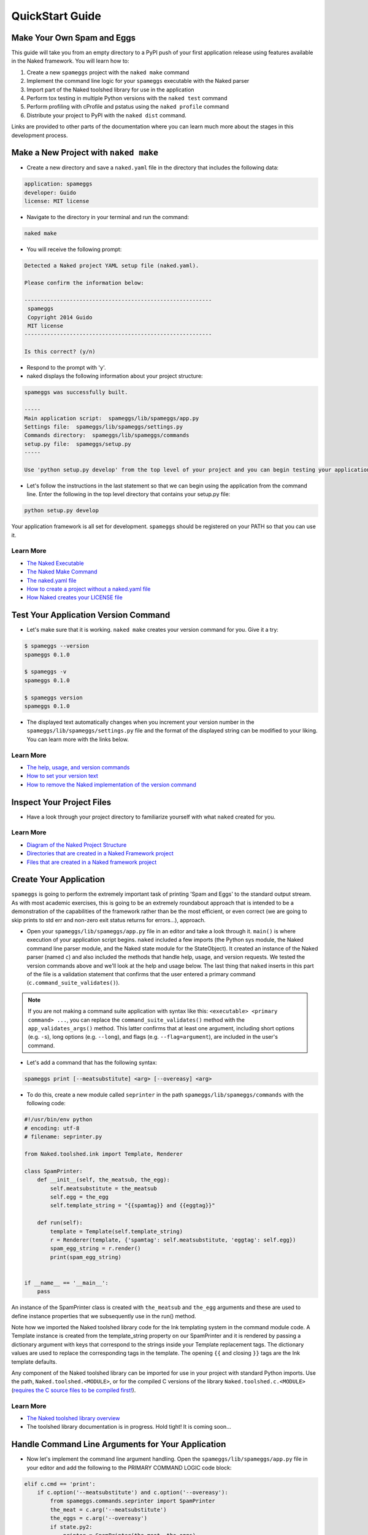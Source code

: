 QuickStart Guide
==================

Make Your Own Spam and Eggs
----------------------------
This guide will take you from an empty directory to a PyPI push of your first application release using features available in the Naked framework.  You will learn how to:

1. Create a new ``spameggs`` project with the ``naked make`` command
2. Implement the command line logic for your ``spameggs`` executable with the Naked parser
3. Import part of the Naked toolshed library for use in the application
4. Perform tox testing in multiple Python versions with the ``naked test`` command
5. Perform profiling with cProfile and pstatus using the ``naked profile`` command
6. Distribute your project to PyPI with the ``naked dist`` command.

Links are provided to other parts of the documentation where you can learn much more about the stages in this development process.

Make a New Project with ``naked make``
---------------------------------------
* Create a new directory and save a ``naked.yaml`` file in the directory that includes the following data:

.. code-block:: yaml

    application: spameggs
    developer: Guido
    license: MIT license

* Navigate to the directory in your terminal and run the command:

.. code-block:: bash

    naked make

* You will receive the following prompt:

.. code-block:: bash

    Detected a Naked project YAML setup file (naked.yaml).

    Please confirm the information below:

    ----------------------------------------------------------
     spameggs
     Copyright 2014 Guido
     MIT license
    ----------------------------------------------------------

    Is this correct? (y/n)

* Respond to the prompt with 'y'.

* naked displays the following information about your project structure:

.. code-block:: bash

    spameggs was successfully built.

    -----
    Main application script:  spameggs/lib/spameggs/app.py
    Settings file:  spameggs/lib/spameggs/settings.py
    Commands directory:  spameggs/lib/spameggs/commands
    setup.py file:  spameggs/setup.py
    -----

    Use 'python setup.py develop' from the top level of your project and you can begin testing your application with the executable, spameggs

* Let's follow the instructions in the last statement so that we can begin using the application from the command line. Enter the following in the top level directory that contains your setup.py file:

.. code-block:: bash

    python setup.py develop

Your application framework is all set for development. ``spameggs`` should be registered on your PATH so that you can use it.

Learn More
^^^^^^^^^^^
* `The Naked Executable <http://docs.naked-py.com/executable.html>`_
* `The Naked Make Command <http://docs.naked-py.com/executable.html#the-make-command>`_
* `The naked.yaml file <http://docs.naked-py.com/executable.html#naked-yaml-settings-file-project-generation>`_
* `How to create a project without a naked.yaml file <http://docs.naked-py.com/executable.html#command-line-prompt-project-generation>`_
* `How Naked creates your LICENSE file <http://docs.naked-py.com/executable.html#the-project-license>`_

Test Your Application Version Command
--------------------------------------
* Let's make sure that it is working.  ``naked make`` creates your version command for you.  Give it a try:

.. code-block:: bash

    $ spameggs --version
    spameggs 0.1.0

    $ spameggs -v
    spameggs 0.1.0

    $ spameggs version
    spameggs 0.1.0

* The displayed text automatically changes when you increment your version number in the ``spameggs/lib/spameggs/settings.py`` file and the format of the displayed string can be modified to your liking.  You can learn more with the links below.

Learn More
^^^^^^^^^^^
* `The help, usage, and version commands <http://docs.naked-py.com/help_usage_version.html>`_
* `How to set your version text <http://docs.naked-py.com/help_usage_version.html#how-to-set-your-version-text>`_
* `How to remove the Naked implementation of the version command <http://docs.naked-py.com/help_usage_version.html#how-to-remove-the-help-version-usage-commands>`_

Inspect Your Project Files
---------------------------
* Have a look through your project directory to familiarize yourself with what ``naked`` created for you.

Learn More
^^^^^^^^^^^
* `Diagram of the Naked Project Structure <http://docs.naked-py.com/naked_project_structure.html#directory-structure>`_
* `Directories that are created in a Naked Framework project <http://docs.naked-py.com/naked_project_structure.html#directories>`_
* `Files that are created in a Naked framework project <http://docs.naked-py.com/naked_project_structure.html#files>`_

Create Your Application
------------------------
``spameggs`` is going to perform the extremely important task of printing 'Spam and Eggs' to the standard output stream.  As with most academic exercises, this is going to be an extremely roundabout approach that is intended to be a demonstration of the capabilities of the framework rather than be the most efficient, or even correct (we are going to skip prints to std err and non-zero exit status returns for errors...), approach.

* Open your ``spameggs/lib/spameggs/app.py`` file in an editor and take a look through it.  ``main()`` is where execution of your application script begins.  ``naked`` included a few imports (the Python sys module, the Naked command line parser module, and the Naked state module for the StateObject).  It created an instance of the Naked parser (named ``c``) and also included the methods that handle help, usage, and version requests.  We tested the version commands above and we'll look at the help and usage below.  The last thing that ``naked`` inserts in this part of the file is a validation statement that confirms that the user entered a primary command (``c.command_suite_validates()``).

.. note::

    If you are not making a command suite application with syntax like this: ``<executable> <primary command> ...``, you can replace the ``command_suite_validates()`` method with the ``app_validates_args()`` method.  This latter confirms that at least one argument, including short options (e.g. ``-s``), long options (e.g. ``--long``), and flags (e.g. ``--flag=argument``), are included in the user's command.

* Let's add a command that has the following syntax:

.. code-block:: bash

    spameggs print [--meatsubstitute] <arg> [--overeasy] <arg>

* To do this, create a new module called ``seprinter`` in the path ``spameggs/lib/spameggs/commands`` with the following code:

.. code-block:: python

    #!/usr/bin/env python
    # encoding: utf-8
    # filename: seprinter.py

    from Naked.toolshed.ink import Template, Renderer

    class SpamPrinter:
        def __init__(self, the_meatsub, the_egg):
            self.meatsubstitute = the_meatsub
            self.egg = the_egg
            self.template_string = "{{spamtag}} and {{eggtag}}"

        def run(self):
            template = Template(self.template_string)
            r = Renderer(template, {'spamtag': self.meatsubstitute, 'eggtag': self.egg})
            spam_egg_string = r.render()
            print(spam_egg_string)


    if __name__ == '__main__':
        pass

An instance of the SpamPrinter class is created with ``the_meatsub`` and ``the_egg`` arguments and these are used to define instance properties that we subsequently use in the run() method.

Note how we imported the Naked toolshed library code for the Ink templating system in the command module code.  A Template instance is created from the template_string property on our SpamPrinter and it is rendered by passing a dictionary argument with keys that correspond to the strings inside your Template replacement tags.  The dictionary values are used to replace the corresponding tags in the template.  The opening ``{{`` and closing ``}}`` tags are the Ink template defaults.

Any component of the Naked toolshed library can be imported for use in your project with standard Python imports.  Use the path, ``Naked.toolshed.<MODULE>``, or for the compiled C versions of the library ``Naked.toolshed.c.<MODULE>`` (`requires the C source files to be compiled first! <http://docs.naked-py.com/executable.html#the-build-command>`_).

Learn More
^^^^^^^^^^^
* `The Naked toolshed library overview <http://docs.naked-py.com/toolshed_overview.html>`_
* The toolshed library documentation is in progress.  Hold tight! It is coming soon...

Handle Command Line Arguments for Your Application
----------------------------------------------------

* Now let's implement the command line argument handling.  Open the ``spameggs/lib/spameggs/app.py`` file in your editor and add the following to the PRIMARY COMMAND LOGIC code block:

.. code-block:: python

    elif c.cmd == 'print':
        if c.option('--meatsubstitute') and c.option('--overeasy'):
            from spameggs.commands.seprinter import SpamPrinter
            the_meat = c.arg('--meatsubstitute')
            the_eggs = c.arg('--overeasy')
            if state.py2:
                printer = SpamPrinter(the_meat, the_eggs)
            else:
                printer = SpamPrinter(the_meat.upper(), the_eggs.upper())
            printer.run()

        else:
            print("It would be extremely helpful if you enter '-- meatsubstitute Spam --overeasy Eggs' for the example.")

.. warning::

    Notice that we used 'elif' rather than if.  This logic is in sequence with the help, usage, and version tests that were included in your script above this level.  If you remove the Naked implementation of these commands and handle them yourself, make sure that you switch your first statement in the command tests to an 'if' statement.

Note how the Naked parser handles user entered arguments on the command line.  The primary command becomes an attribute of the ``c`` Command object that was instantiated earlier in the script.  ``cmd`` is the first positional argument to the executable (i.e. the primary command). See the link in the Learn More section below to view all of the available argument attributes and to learn how to use ``naked args`` to help plan your command logic tests with the Naked parser.

We begin by testing that the user enterd the primary command 'print' (i.e. ``spameggs print ...``) .  If it was submitted, then we test for the presence of both of the options that are required to prepare our string.  The ``option()`` method returns a boolean for the question, "is the option present?", for the argument that is passed to the method.  If these tests return True, the SpamPrinter object that we just developed is imported from the commands directory.  The arguments that the user includes for these options are retrieved with the ``arg()`` method of the Command object.  In this case, we assign them to local variables.

Next, we meet another branch in the logic that demonstrates one of the features of the StateObject instance (named 'state') that was automatically generated by ``naked`` when the project was built. This object collects a number of user state attributes at instantiation, including the version of the Python interpreter that they are using which we test for here in the ``if state.py2:`` statement.  For Python 2 interpreters, we print the arguments to the ``meatsubstitute`` and ``overeasy`` options as is, and for Python 3 interpreters, we print them in all caps (with the ``string.upper()`` function).

Lastly, our run() method is called which runs the template replacements and prints the string to the standard output stream.

Let's give it a shot.  Try the following from your command line:

.. code-block:: bash

    spameggs print --meatsubstitute Spam --overeasy Eggs

If you are using Python 2.x, you should see ``Spam and Eggs`` in your terminal and if you are using Python 3.x, you should see ``SPAM and EGGS``.

The following areas of the documentation are helpful if you would like to delve into more detailed treatment of the parser.

Learn More
^^^^^^^^^^^
* `How the Command Parser Works <http://docs.naked-py.com/command_line_parser.html#how-it-works>`_
* `How to Import the Command Parser <http://docs.naked-py.com/command_line_parser.html#how-to-import-the-command-line-parser>`_
* `How to Instantiate a Command Object <http://docs.naked-py.com/command_line_parser.html#how-to-instantiate-a-command-object>`_
* `How to Handle Primary and Secondary Commands <http://docs.naked-py.com/command_line_parser.html#the-primary-and-secondary-commands>`_
* `How to Handle Options <http://docs.naked-py.com/command_line_parser.html#options>`_
* `How to Retrieve the Values for Arguments to Options <http://docs.naked-py.com/command_line_parser.html#arguments-to-options>`_
* `The List of All Command Object Attributes <http://docs.naked-py.com/command_line_parser.html#other-available-command-attributes>`_
* `Get Help with Your Command Parsing Logic Using the naked args Command <http://docs.naked-py.com/command_line_parser.html#the-naked-executable-args-command>`_


Create Your Help Text
------------------------
Now that we have an application, let's help our users out by providing some documentation when they request it with either ``spameggs --help``, ``spameggs -h``, or ``spameggs help``.  There is no need to add anything to the app.py file in order to handle these requests.  The ``naked make`` build takes care of that for you.

Open your ``spameggs/lib/spameggs/settings.py`` file in an editor and locate the help variable.  Add your help text like this:

.. code-block:: python

    help = """
    --------------------------
    spameggs
    Copyright 2014 Guido
    MIT license
    --------------------------

    ABOUT
      spameggs is a Python application that tells you about spam.  And it tells you about eggs.  Pipe it to whatever application might find that to be useful.

    USAGE
      spameggs [print] [--meatsubstitute] <arg> [--overeasy] <arg>

    OPTIONS
       --meatsubstitute      Takes a delectable meat substitute as an argument
       --overeasy            Takes an avian object as an argument
    """

and then give it a try:

.. code-block:: bash

    spameggs --help

Learn More
^^^^^^^^^^^
* `The help, usage, and version commands <http://docs.naked-py.com/help_usage_version.html>`_
* `How to Set Your Help Text <http://docs.naked-py.com/help_usage_version.html#how-to-set-your-help-text>`_
* `How to Remove the Help Command Created by naked make <http://docs.naked-py.com/help_usage_version.html#how-to-remove-the-help-version-usage-commands>`_


Create Your Usage Text
------------------------
To set your usage text, locate the usage variable in the ``spameggs/lib/spameggs/settings.py`` file that we just used above.  Let's add the usage string that we just used in the help text:

.. code-block:: python

    usage = """
    Usage: spameggs [print] [--meatsubstitute] <arg> [--overeasy] <arg>
    """

Then confirm that it works with:

.. code-block:: bash

    spameggs --usage

Learn More
^^^^^^^^^^^
* `The help, usage, and version commands <http://docs.naked-py.com/help_usage_version.html>`_
* `How to Set Your Usage Text <http://docs.naked-py.com/help_usage_version.html#how-to-set-your-usage-text>`_
* `How to Remove the Usage Command Created by naked make <http://docs.naked-py.com/help_usage_version.html#how-to-remove-the-help-version-usage-commands>`_


Testing with ``naked test``
-------------------------
Time to unit test.  Let's set up a tox.ini file to test this in multiple versions of Python with the nose unit test runner.  If you are following along, both of these applications need to be installed in order to run the tests.  You can install them with pip:

.. code-block:: bash

    $ pip install tox
    $ pip install nose

In the top directory of your project (where your setup.py file is located), save the following in a file named ``tox.ini``:

.. code-block:: bash

    [tox]
    envlist = py27,py33
    [testenv]
    deps=nose
    commands=nosetests \
             "--where=tests"

This instructs tox to run the unit tests in our ``tests`` directory using the ``nosetests`` executable with our installed Python 2.7.x and Python 3.3.x versions (*Note*: both versions need to be installed locally to run these tests).  Refer to the tox documentation for instructions on how to test with other Python versions (including pypy).

Next, create a unit test file named ``test_spameggs.py`` in the tests directory:

.. code-block:: python

    #!/usr/bin/env python
    # coding=utf-8
    # file: test_spameggs.py

    import unittest
    from Naked.toolshed.state import StateObject
    from Naked.toolshed.shell import run
    from spameggs.commands.seprinter import SpamPrinter

    class SpamEggsTest(unittest.TestCase):

        def setUp(self):
            self.test_string = "{{spamtag}} and {{eggtag}}"
            self.template_string = SpamPrinter('Spam', 'Eggs').template_string

        def spam_eggs_test(self):
            """A test of spam, and of eggs"""
            self.assertEqual(self.test_string, self.template_string)

This test confirms that the template string is what we expect it to be and serves as a simple example.  From any directory in your project, run the following:

.. code-block:: bash

    naked test tox

This will launch tox and run the tests in Python 2.7 and 3.3 according to your specifications in the tox.ini file.  Confirm that they both pass and then we'll move on.

Learn More
^^^^^^^^^^^
`The Naked Test Command <http://docs.naked-py.com/executable.html#the-test-command>`_

Profiling with ``naked profile``
---------------------------------
Open the ``spameggs/lib/profiler.py`` file in your editor.  The file is stubbed with all of the source that you need to profile with cProfile and pstats.  The setup and profiled code blocks are indicated in the file.  You can enter the code that you intend to profile in the block below the ``pr.enable()`` statement:

.. code-block:: python

    #!/usr/bin/env python
    # encoding: utf-8

    import cProfile, pstats, StringIO

    def profile():
        #------------------------------------------------------------------------------
        # Setup a profile
        #------------------------------------------------------------------------------
        pr = cProfile.Profile()
        #------------------------------------------------------------------------------
        # Enter setup code below
        #------------------------------------------------------------------------------
        from spameggs.commands.seprinter import SpamPrinter


        #------------------------------------------------------------------------------
        # Start profiler
        #------------------------------------------------------------------------------
        pr.enable()

        #------------------------------------------------------------------------------
        # BEGIN profiled code block
        #------------------------------------------------------------------------------
        for x in range(10000):
            sp = SpamPrinter('Spam', 'Eggs')
            sp.run()


        #------------------------------------------------------------------------------
        # END profiled code block
        #------------------------------------------------------------------------------
        pr.disable()
        s = StringIO.StringIO()
        sortby = 'cumulative'
        ps = pstats.Stats(pr, stream=s).sort_stats(sortby)
        ps.strip_dirs().sort_stats("time").print_stats()
        print(s.getvalue())

    if __name__ == '__main__':
        profile()

Then use the following command from any directory in your project:

.. code-block:: bash

    naked profile

Naked will run the profiler.py file script and your report will be displayed in the terminal.

Learn More
^^^^^^^^^^^^
`The Profiler Command <http://docs.naked-py.com/executable.html#the-profile-command>`_

Distribution to PyPI with ``naked dist``
-----------------------------------------

.. warning::

    The following set of instructions are intended to demonstrate how you would distribute this application to PyPI.  If you run them, be aware that you will actually push spameggs to PyPI.  While this will instantly improve your reputation in the Python community, it is likely not what you intend to do.


Complete Your setup.py File
^^^^^^^^^^^^^^^^^^^^^^^^^^^^
For an application that you really intend to release, you will need to fill in the remainder of the fields in your ``setup.py`` file before you perform the next steps.  Refer to the Python documentation for more information.

If you use the Naked toolshed library in your projects (including the command line parser), Naked should be listed as a dependency in your setup.py file with a line like this:

.. code-block:: python

    install_requires=['Naked'],

Register
^^^^^^^^^
To register your application on PyPI enter the following:

.. code-block:: bash

    naked dist register

If you have not previously registered an account on PyPI, use the prompts to do so now.  Otherwise, enter your account details.  When this command completes, your application will be registered.

Push to PyPI
^^^^^^^^^^^^^
You can push versions of your application to PyPI with the ``naked dist`` command as well.  There are secondary commands for various distribution types.  Let's push both a Python wheel and source distribution:

.. code-block:: bash

    naked dist swheel

See the ``dist`` command documentation link below for more information about the available release types.  When the command completes, your release will be live in the remote PyPI repository and ready to be installed by the masses.

Learn More
^^^^^^^^^^^
* `The Dist Command <http://docs.naked-py.com/executable.html#the-dist-command>`_
* `The Classify Command <http://docs.naked-py.com/executable.html#the-classify-command>`_


There you have it.  You started with an empty directory and ended with a push of your release to PyPI. Now go create something great.

